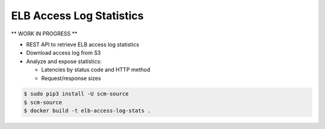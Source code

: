 =========================
ELB Access Log Statistics
=========================

** WORK IN PROGRESS **

* REST API to retrieve ELB access log statistics
* Download access log from S3
* Analyze and expose statistics:

  * Latencies by status code and HTTP method
  * Request/response sizes

.. code-block:: bash

    $ sudo pip3 install -U scm-source
    $ scm-source
    $ docker build -t elb-access-log-stats .
